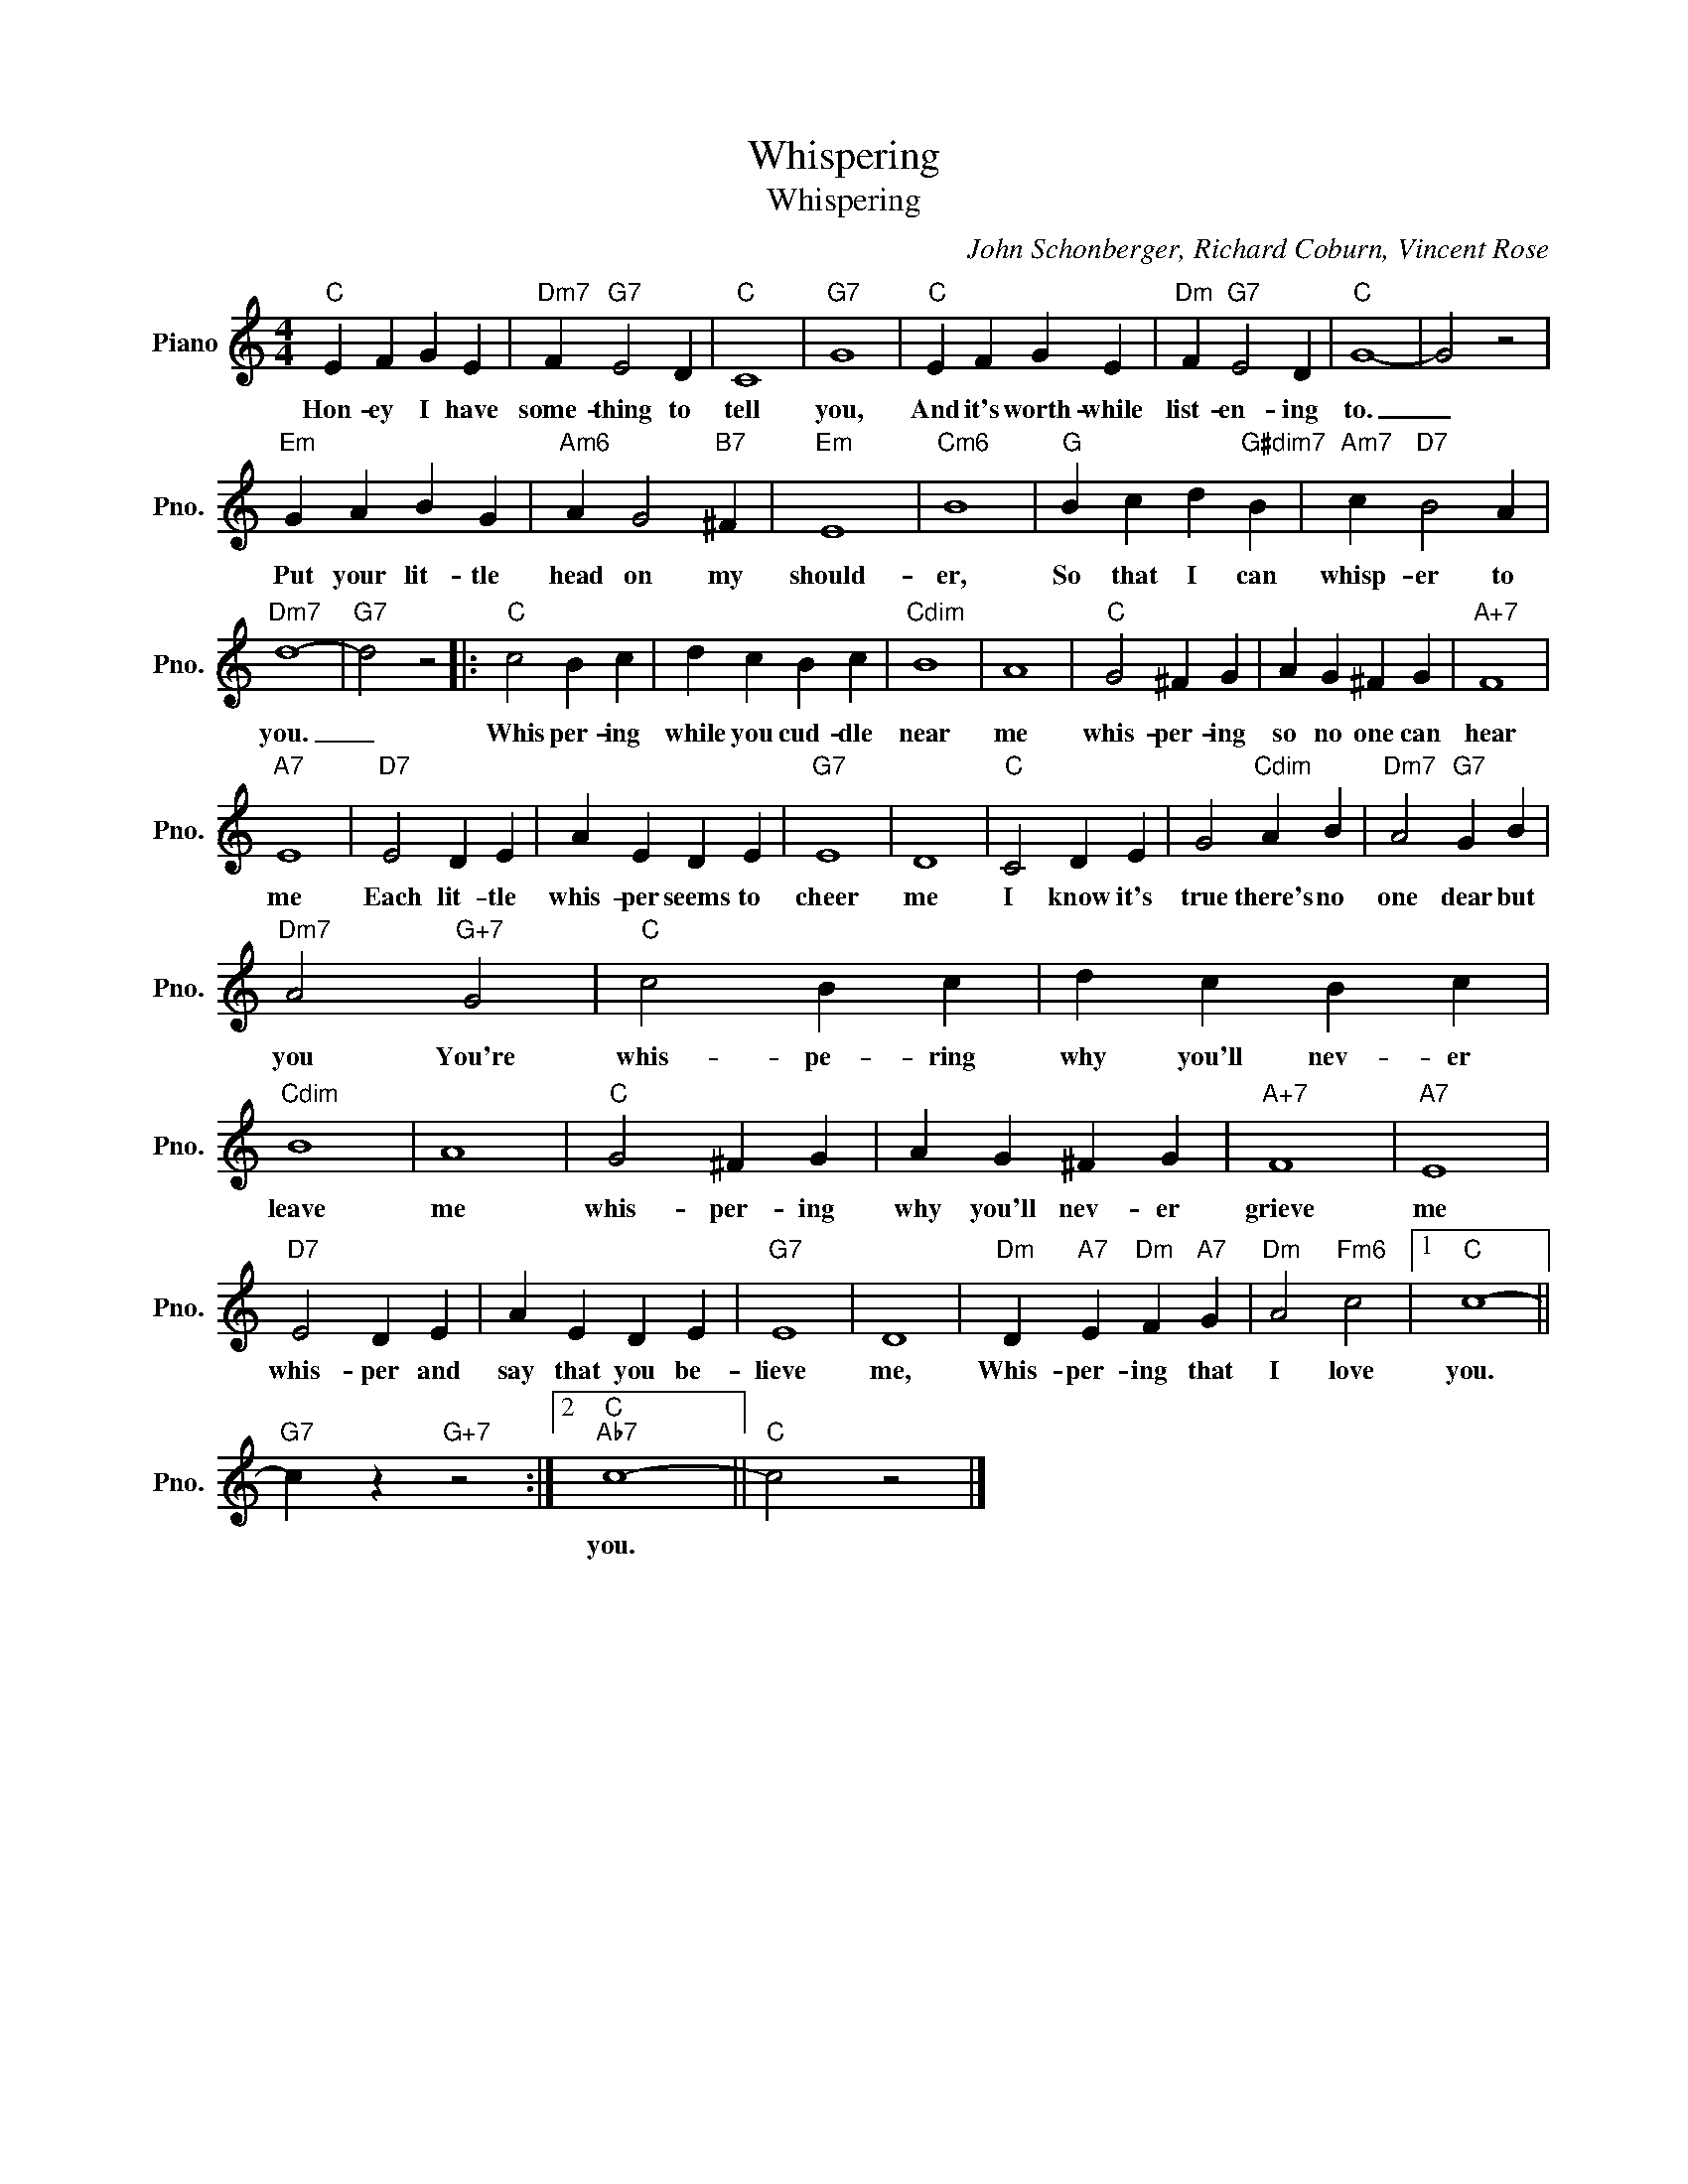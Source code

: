 X:1
T:Whispering
T:Whispering
C:John Schonberger, Richard Coburn, Vincent Rose
Z:All Rights Reserved
L:1/4
M:4/4
K:C
V:1 treble nm="Piano" snm="Pno."
%%MIDI program 0
V:1
"C" E F G E |"Dm7" F"G7" E2 D |"C" C4 |"G7" G4 |"C" E F G E |"Dm" F"G7" E2 D |"C" G4- | G2 z2 | %8
w: Hon- ey I have|some- thing to|tell|you,|And it's worth- while|list- en- ing|to.|_|
"Em" G A B G |"Am6" A G2"B7" ^F |"Em" E4 |"Cm6" B4 |"G" B c d"G#dim7" B |"Am7" c"D7" B2 A | %14
w: Put your lit- tle|head on my|should-|er,|So that I can|whisp- er to|
"Dm7" d4- |"G7" d2 z2 |:"C" c2 B c | d c B c |"Cdim" B4 | A4 |"C" G2 ^F G | A G ^F G |"A+7" F4 | %23
w: you.|_|Whis per- ing|while you cud- dle|near|me|whis- per- ing|so no one can|hear|
"A7" E4 |"D7" E2 D E | A E D E |"G7" E4 | D4 |"C" C2 D E | G2"Cdim" A B |"Dm7" A2"G7" G B | %31
w: me|Each lit- tle|whis- per seems to|cheer|me|I know it's|true there's no|one dear but|
"Dm7" A2"G+7" G2 |"C" c2 B c | d c B c |"Cdim" B4 | A4 |"C" G2 ^F G | A G ^F G |"A+7" F4 |"A7" E4 | %40
w: you You're|whis- pe- ring|why you'll nev- er|leave|me|whis- per- ing|why you'll nev- er|grieve|me|
"D7" E2 D E | A E D E |"G7" E4 | D4 |"Dm" D"A7" E"Dm" F"A7" G |"Dm" A2"Fm6" c2 |1"C" c4- || %47
w: whis- per and|say that you be-|lieve|me,|Whis- per- ing that|I love|you.|
"G7" c z"G+7" z2 :|2"C""Ab7" c4- ||"C" c2 z2 |] %50
w: |you.||

